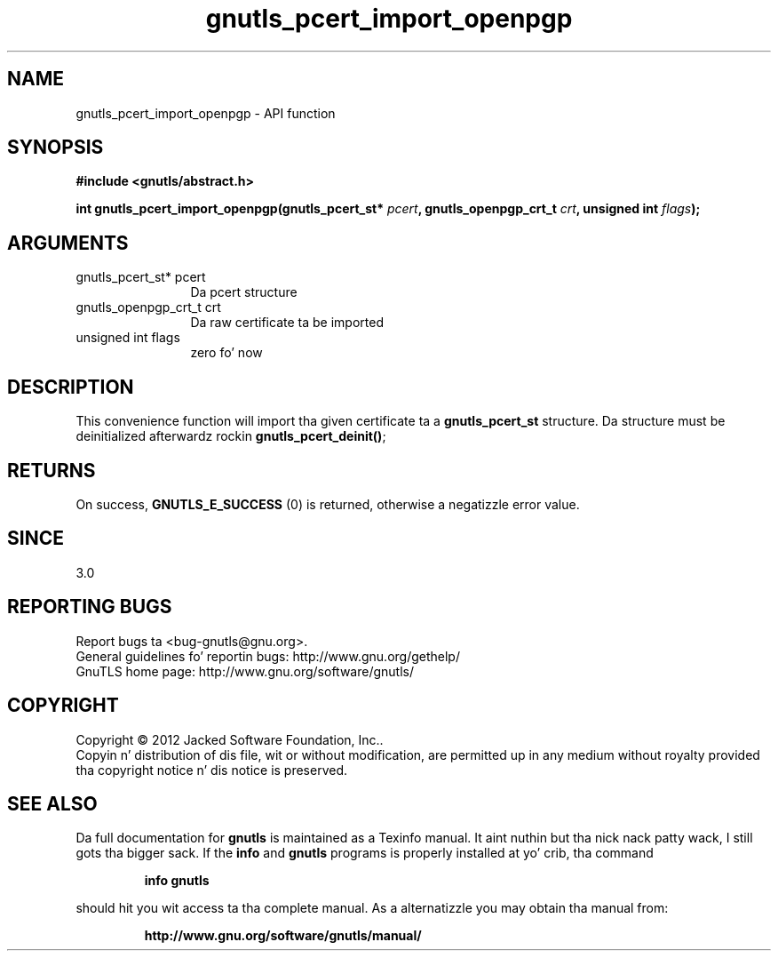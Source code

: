 .\" DO NOT MODIFY THIS FILE!  Dat shiznit was generated by gdoc.
.TH "gnutls_pcert_import_openpgp" 3 "3.1.15" "gnutls" "gnutls"
.SH NAME
gnutls_pcert_import_openpgp \- API function
.SH SYNOPSIS
.B #include <gnutls/abstract.h>
.sp
.BI "int gnutls_pcert_import_openpgp(gnutls_pcert_st* " pcert ", gnutls_openpgp_crt_t " crt ", unsigned int " flags ");"
.SH ARGUMENTS
.IP "gnutls_pcert_st* pcert" 12
Da pcert structure
.IP "gnutls_openpgp_crt_t crt" 12
Da raw certificate ta be imported
.IP "unsigned int flags" 12
zero fo' now
.SH "DESCRIPTION"
This convenience function will import tha given certificate ta a
\fBgnutls_pcert_st\fP structure. Da structure must be deinitialized
afterwardz rockin \fBgnutls_pcert_deinit()\fP;
.SH "RETURNS"
On success, \fBGNUTLS_E_SUCCESS\fP (0) is returned, otherwise a
negatizzle error value.
.SH "SINCE"
3.0
.SH "REPORTING BUGS"
Report bugs ta <bug-gnutls@gnu.org>.
.br
General guidelines fo' reportin bugs: http://www.gnu.org/gethelp/
.br
GnuTLS home page: http://www.gnu.org/software/gnutls/

.SH COPYRIGHT
Copyright \(co 2012 Jacked Software Foundation, Inc..
.br
Copyin n' distribution of dis file, wit or without modification,
are permitted up in any medium without royalty provided tha copyright
notice n' dis notice is preserved.
.SH "SEE ALSO"
Da full documentation for
.B gnutls
is maintained as a Texinfo manual. It aint nuthin but tha nick nack patty wack, I still gots tha bigger sack.  If the
.B info
and
.B gnutls
programs is properly installed at yo' crib, tha command
.IP
.B info gnutls
.PP
should hit you wit access ta tha complete manual.
As a alternatizzle you may obtain tha manual from:
.IP
.B http://www.gnu.org/software/gnutls/manual/
.PP
